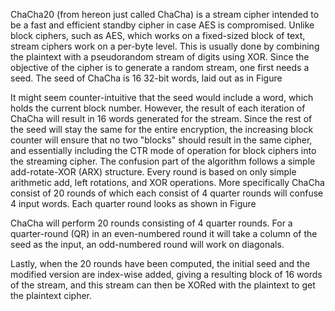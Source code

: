 ChaCha20 (from hereon just called ChaCha) is a stream cipher intended to be a fast and efficient standby cipher in case AES is compromised\cite{rfc7539}. Unlike block ciphers, such as AES, which works on a fixed-sized block of text, stream ciphers work on a per-byte level. This is usually done by combining the plaintext with a pseudorandom stream of digits using XOR. Since the objective of the cipher is to generate a random stream, one first needs a seed. The seed of ChaCha is 16 32-bit words, laid out as in Figure \ref{fig:ChaChaSeed}

\begin{figure}[!htb]
\centering
\captionsetup{width=.8\linewidth}
\includegraphics[width=3cm]{ChaChaSeed.png}
\caption[Seed of ChaCha20]%
{Seed of ChaCha. the layout of the seed is relatively simple and consists of 16 32-bit words that are constructed from 4 parts:
A 4 word constant "expand 32-byte k", which is a classic case of a "nothing up my sleeve number".\\
A 256 bit key in little-endian order.\\
A word for the block counter (BC). This is sufficient for up to 256GB of plaintext.\\
A nonce which spans 3 words in little-endian.}
\label{fig:ChaChaSeed}
\end{figure}

# As one can see, the layout of the seed is relatively simple and constitutes 4 parts:
# #+BEGIN_EXPORT latex
# \begin{itemize}
# \itemsep 0em
# \item A 4 word constant "expand 32-byte k", which is a classic case of a "nothing up my sleeve number".
# \item A 256 bit key in little-endian order.
# \item A word for the block counter (BC). This is sufficient for up to 256GB of plaintext.
# \item A nonce which spans 3 words in little-endian.
# \end{itemize}
# #+END_EXPORT
It might seem counter-intuitive that the seed would include a word, which holds the current block number. However, the result of each iteration of ChaCha will result in 16 words generated for the stream. Since the rest of the seed will stay the same for the entire encryption, the increasing block counter will ensure that no two "blocks" should result in the same cipher, and essentially including the CTR mode of operation for block ciphers into the streaming cipher. The confusion part of the algorithm follows a simple add-rotate-XOR (ARX) structure. Every round is based on only simple arithmetic add, left rotations, and XOR operations. More specifically ChaCha consist of 20 rounds of which each consist of 4 quarter rounds will confuse 4 input words. Each quarter round looks as shown in Figure \ref{fig:ChaChaQR}
#+BEGIN_EXPORT latex
\begin{figure}[H]
\begin{minipage}{0.4\textwidth}
\begin{verbatim}
a += b; d ^= a; d <<<= 16;
c += d; b ^= c; b <<<= 12;
a += b; d ^= d; d <<<= 8;
c += d; b ^= c; b <<<= 7;
\end{verbatim}
\end{minipage}
\qquad
\begin{minipage}{0.4\textwidth}
\includegraphics[width=6cm]{ChaChaQR.png}
\end{minipage}
\captionsetup{width=.8\linewidth}
\caption[ChaCha Quarter Round]%
{ChaCha Quarter Round. The left-hand side shows a QR in pseudocode, and the righthand side is a flow diagram of the same operations, where a square is addition, and a circle is XOR, and three arrows is left-shift.}
\label{fig:ChaChaQR}
\end{figure}
#+END_EXPORT
ChaCha will perform 20 rounds consisting of 4 quarter rounds. For a quarter-round (QR) in an even-numbered round it will take a column of the seed as the input, an odd-numbered round will work on diagonals.
#+BEGIN_EXPORT latex
\begin{figure}[H]
\centering
\captionsetup{width=.8\linewidth}
\includegraphics[width=8cm]{diagonal.png}
\caption[ChaCha Rounds]
{ChaCha Rounds. The 2 matrices shows how the "seed" is distributed over the 4 QR's of each round depending on its an even or an odd round. Such the 4 32-bit values colored blue is arguments for the same QR round, etc.}
\label{fig:ChaChaRound}
\end{figure}
#+END_EXPORT

Lastly, when the 20 rounds have been computed, the initial seed and the modified version are index-wise added, giving a resulting block of 16 words of the stream, and this stream can then be XORed with the plaintext to get the plaintext cipher.
